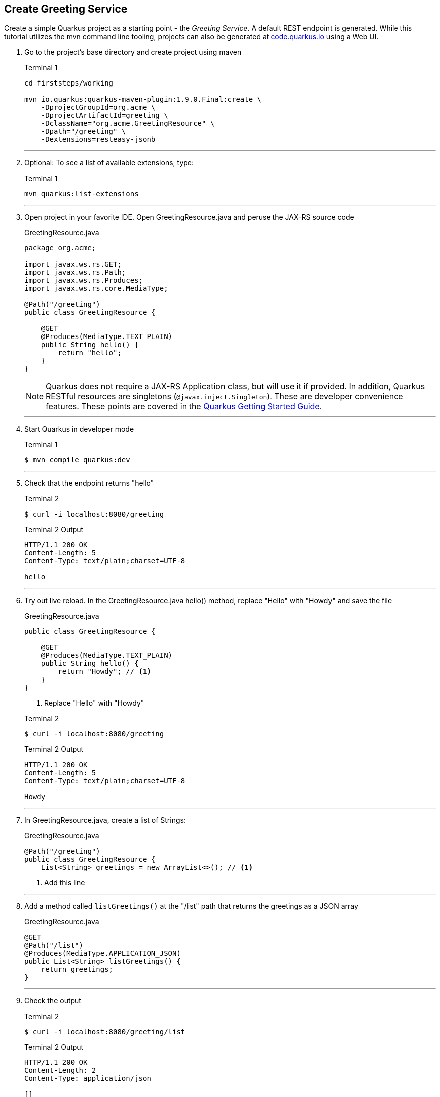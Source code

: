 == Create Greeting Service

Create a simple Quarkus project as a starting point - the _Greeting Service_.
A default REST endpoint is generated.
While this tutorial utilizes the mvn command line tooling,
projects can also be generated at http://code.quarkus.io[code.quarkus.io] using a Web UI.

. Go to the project's base directory and create project using maven
+
--
.Terminal 1
[source,bash]
----
cd firststeps/working

mvn io.quarkus:quarkus-maven-plugin:1.9.0.Final:create \
    -DprojectGroupId=org.acme \
    -DprojectArtifactId=greeting \
    -DclassName="org.acme.GreetingResource" \
    -Dpath="/greeting" \
    -Dextensions=resteasy-jsonb
----
--
+
// *********************************************
'''

. Optional: To see a list of available extensions, type:

+
--

.Terminal 1
[source,bash]
----
mvn quarkus:list-extensions
----
--
+
// *********************************************
'''

. Open project in your favorite IDE.
Open GreetingResource.java and peruse the JAX-RS source code

+
--
.GreetingResource.java
[source,java]
----
package org.acme;

import javax.ws.rs.GET;
import javax.ws.rs.Path;
import javax.ws.rs.Produces;
import javax.ws.rs.core.MediaType;

@Path("/greeting")
public class GreetingResource {

    @GET
    @Produces(MediaType.TEXT_PLAIN)
    public String hello() {
        return "hello";
    }
}
----

NOTE: Quarkus does not require a JAX-RS Application class, but will use it
if provided.
In addition, Quarkus RESTful resources are singletons
(`@javax.inject.Singleton`).
These are developer convenience features.
These points are covered in the
https://quarkus.io/guides/getting-started#the-jax-rs-resources[Quarkus Getting Started Guide].
--

+
// *********************************************
'''

. Start Quarkus in developer mode

+
--
.Terminal 1
[source,bash]
----
$ mvn compile quarkus:dev
----
--
+
// *********************************************
'''

. Check that the endpoint returns "hello"

+
--
.Terminal 2
[source,bash]
----
$ curl -i localhost:8080/greeting
----
.Terminal 2 Output
....
HTTP/1.1 200 OK
Content-Length: 5
Content-Type: text/plain;charset=UTF-8

hello
....
--
+
// *********************************************
'''

. Try out live reload.
In the GreetingResource.java hello() method, replace "Hello" with "Howdy"
and save the file
+
.GreetingResource.java
[source,java]
----
public class GreetingResource {

    @GET
    @Produces(MediaType.TEXT_PLAIN)
    public String hello() {
        return "Howdy"; // <1>
    }
}
----
<1> Replace "Hello" with "Howdy"

+

.Terminal 2
[source,bash]
----
$ curl -i localhost:8080/greeting
----
+
.Terminal 2 Output
....
HTTP/1.1 200 OK
Content-Length: 5
Content-Type: text/plain;charset=UTF-8

Howdy
....

+
// *********************************************
'''

. In GreetingResource.java, create a list of Strings:
+
--
.GreetingResource.java
[source,java]
----
@Path("/greeting")
public class GreetingResource {
    List<String> greetings = new ArrayList<>(); // <1>
----
<1> Add this line
--
+
// *********************************************
'''

. Add a method called `listGreetings()` at the "/list" path that returns the greetings as a JSON array
+
--
.GreetingResource.java
[source,java]
----
@GET
@Path("/list")
@Produces(MediaType.APPLICATION_JSON)
public List<String> listGreetings() {
    return greetings;
}
----
--
+
// *********************************************
'''

. Check the output
+
.Terminal 2
--
[source,bash]
----
$ curl -i localhost:8080/greeting/list
----
--

+
--

.Terminal 2 Output
....
HTTP/1.1 200 OK
Content-Length: 2
Content-Type: application/json

[]
....
--
